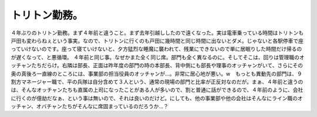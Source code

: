﻿トリトン勤務。
##############


４年ぶりのトリトン勤務。まず４年前と違うこと。まず去年引越ししたので遠くなった。実は電車乗っている時間はトリトンも戸田も変わらねぇという事実。なので、トリトンに行くのも戸田に幾時間と同じ時間に出ないとダメ。じゃないと各駅停車で座っていけないのです。座って寝ていけないと、夕方猛烈な睡魔に襲われて、残業にできないので単に居眠りした時間だけ帰るのが遅くなって、と悪循環。
４年前と同じ事。なぜかまた全く同じ席。部門も全く異なるのに。そしてそこは、回りは管理職のオッチャンたちだらけ。右隣は部長、正面は昨年度の部門の時の本部長、背中側にも部長や理事のオッチャンがいて、さらにその奥の真後ろ一直線のところには、事業部の担当役員のオッチャンが…。非常に居心地が悪い。w　もっとも異動先の部門は、９割方マネージャー職で、平の兵隊は自分含めて３人という、通常の現場の部門と比率が正反対なのだが。まぁ、４年前と違うのは、そんなオッチャンたちも直属の上司になったことがある人が多いので、割と普通に話ができるので、４年前のように、会社に行くのが億劫だなぁ、という事は無いので、それは良いのだけど。にしても、他の事業部や他の会社はそんなにライン職のオッチャン、オバチャンたちがそんなに席固まっているのだろうか…？



.. author:: mkouhei
.. categories:: 仕事, 
.. tags::
.. comments::


